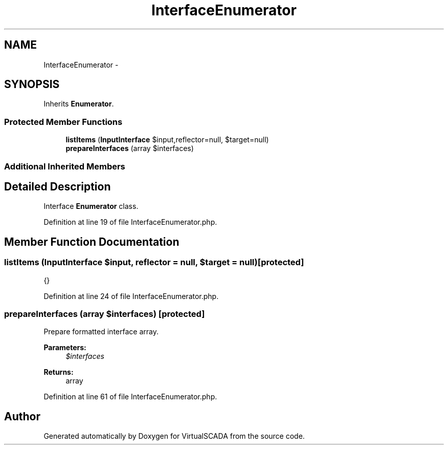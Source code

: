 .TH "InterfaceEnumerator" 3 "Tue Apr 14 2015" "Version 1.0" "VirtualSCADA" \" -*- nroff -*-
.ad l
.nh
.SH NAME
InterfaceEnumerator \- 
.SH SYNOPSIS
.br
.PP
.PP
Inherits \fBEnumerator\fP\&.
.SS "Protected Member Functions"

.in +1c
.ti -1c
.RI "\fBlistItems\fP (\fBInputInterface\fP $input,\\Reflector $reflector=null, $target=null)"
.br
.ti -1c
.RI "\fBprepareInterfaces\fP (array $interfaces)"
.br
.in -1c
.SS "Additional Inherited Members"
.SH "Detailed Description"
.PP 
Interface \fBEnumerator\fP class\&. 
.PP
Definition at line 19 of file InterfaceEnumerator\&.php\&.
.SH "Member Function Documentation"
.PP 
.SS "listItems (\fBInputInterface\fP $input, \\Reflector $reflector = \fCnull\fP,  $target = \fCnull\fP)\fC [protected]\fP"
{} 
.PP
Definition at line 24 of file InterfaceEnumerator\&.php\&.
.SS "prepareInterfaces (array $interfaces)\fC [protected]\fP"
Prepare formatted interface array\&.
.PP
\fBParameters:\fP
.RS 4
\fI$interfaces\fP 
.RE
.PP
\fBReturns:\fP
.RS 4
array 
.RE
.PP

.PP
Definition at line 61 of file InterfaceEnumerator\&.php\&.

.SH "Author"
.PP 
Generated automatically by Doxygen for VirtualSCADA from the source code\&.

